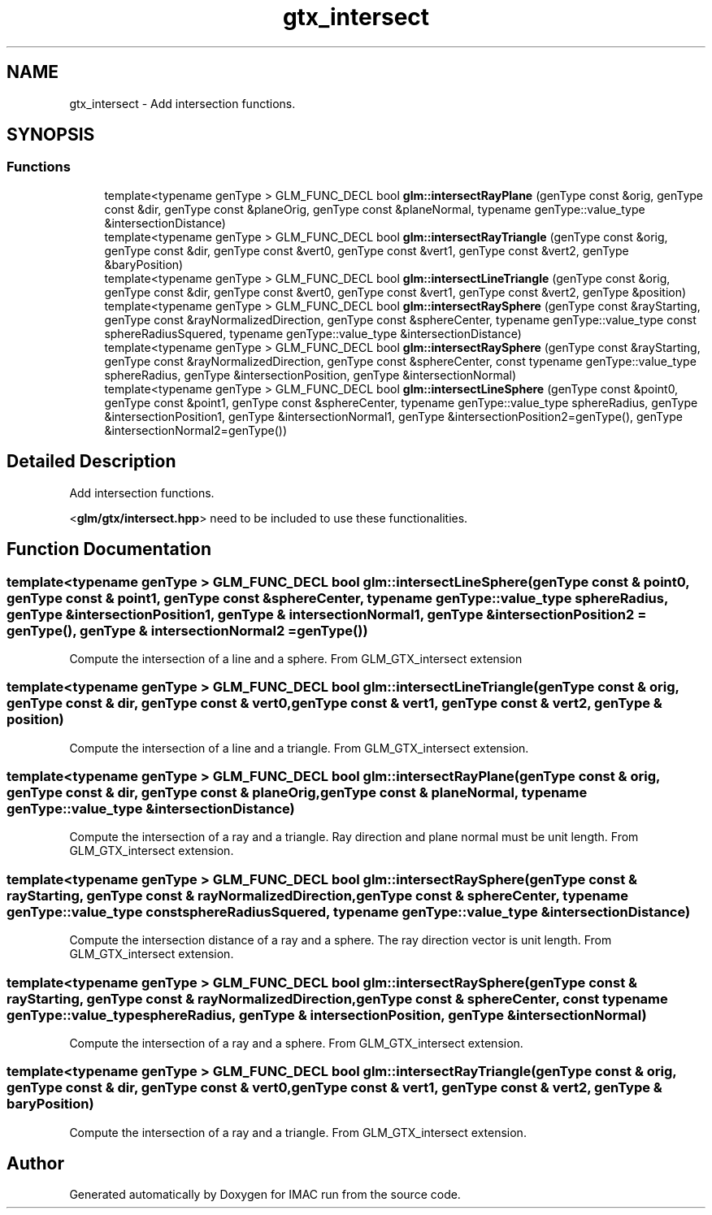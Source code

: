 .TH "gtx_intersect" 3 "Tue Dec 18 2018" "IMAC run" \" -*- nroff -*-
.ad l
.nh
.SH NAME
gtx_intersect \- Add intersection functions\&.  

.SH SYNOPSIS
.br
.PP
.SS "Functions"

.in +1c
.ti -1c
.RI "template<typename genType > GLM_FUNC_DECL bool \fBglm::intersectRayPlane\fP (genType const &orig, genType const &dir, genType const &planeOrig, genType const &planeNormal, typename genType::value_type &intersectionDistance)"
.br
.ti -1c
.RI "template<typename genType > GLM_FUNC_DECL bool \fBglm::intersectRayTriangle\fP (genType const &orig, genType const &dir, genType const &vert0, genType const &vert1, genType const &vert2, genType &baryPosition)"
.br
.ti -1c
.RI "template<typename genType > GLM_FUNC_DECL bool \fBglm::intersectLineTriangle\fP (genType const &orig, genType const &dir, genType const &vert0, genType const &vert1, genType const &vert2, genType &position)"
.br
.ti -1c
.RI "template<typename genType > GLM_FUNC_DECL bool \fBglm::intersectRaySphere\fP (genType const &rayStarting, genType const &rayNormalizedDirection, genType const &sphereCenter, typename genType::value_type const sphereRadiusSquered, typename genType::value_type &intersectionDistance)"
.br
.ti -1c
.RI "template<typename genType > GLM_FUNC_DECL bool \fBglm::intersectRaySphere\fP (genType const &rayStarting, genType const &rayNormalizedDirection, genType const &sphereCenter, const typename genType::value_type sphereRadius, genType &intersectionPosition, genType &intersectionNormal)"
.br
.ti -1c
.RI "template<typename genType > GLM_FUNC_DECL bool \fBglm::intersectLineSphere\fP (genType const &point0, genType const &point1, genType const &sphereCenter, typename genType::value_type sphereRadius, genType &intersectionPosition1, genType &intersectionNormal1, genType &intersectionPosition2=genType(), genType &intersectionNormal2=genType())"
.br
.in -1c
.SH "Detailed Description"
.PP 
Add intersection functions\&. 

<\fBglm/gtx/intersect\&.hpp\fP> need to be included to use these functionalities\&. 
.SH "Function Documentation"
.PP 
.SS "template<typename genType > GLM_FUNC_DECL bool glm::intersectLineSphere (genType const & point0, genType const & point1, genType const & sphereCenter, typename genType::value_type sphereRadius, genType & intersectionPosition1, genType & intersectionNormal1, genType & intersectionPosition2 = \fCgenType()\fP, genType & intersectionNormal2 = \fCgenType()\fP)"
Compute the intersection of a line and a sphere\&. From GLM_GTX_intersect extension 
.SS "template<typename genType > GLM_FUNC_DECL bool glm::intersectLineTriangle (genType const & orig, genType const & dir, genType const & vert0, genType const & vert1, genType const & vert2, genType & position)"
Compute the intersection of a line and a triangle\&. From GLM_GTX_intersect extension\&. 
.SS "template<typename genType > GLM_FUNC_DECL bool glm::intersectRayPlane (genType const & orig, genType const & dir, genType const & planeOrig, genType const & planeNormal, typename genType::value_type & intersectionDistance)"
Compute the intersection of a ray and a triangle\&. Ray direction and plane normal must be unit length\&. From GLM_GTX_intersect extension\&. 
.SS "template<typename genType > GLM_FUNC_DECL bool glm::intersectRaySphere (genType const & rayStarting, genType const & rayNormalizedDirection, genType const & sphereCenter, typename genType::value_type const sphereRadiusSquered, typename genType::value_type & intersectionDistance)"
Compute the intersection distance of a ray and a sphere\&. The ray direction vector is unit length\&. From GLM_GTX_intersect extension\&. 
.SS "template<typename genType > GLM_FUNC_DECL bool glm::intersectRaySphere (genType const & rayStarting, genType const & rayNormalizedDirection, genType const & sphereCenter, const typename genType::value_type sphereRadius, genType & intersectionPosition, genType & intersectionNormal)"
Compute the intersection of a ray and a sphere\&. From GLM_GTX_intersect extension\&. 
.SS "template<typename genType > GLM_FUNC_DECL bool glm::intersectRayTriangle (genType const & orig, genType const & dir, genType const & vert0, genType const & vert1, genType const & vert2, genType & baryPosition)"
Compute the intersection of a ray and a triangle\&. From GLM_GTX_intersect extension\&. 
.SH "Author"
.PP 
Generated automatically by Doxygen for IMAC run from the source code\&.
